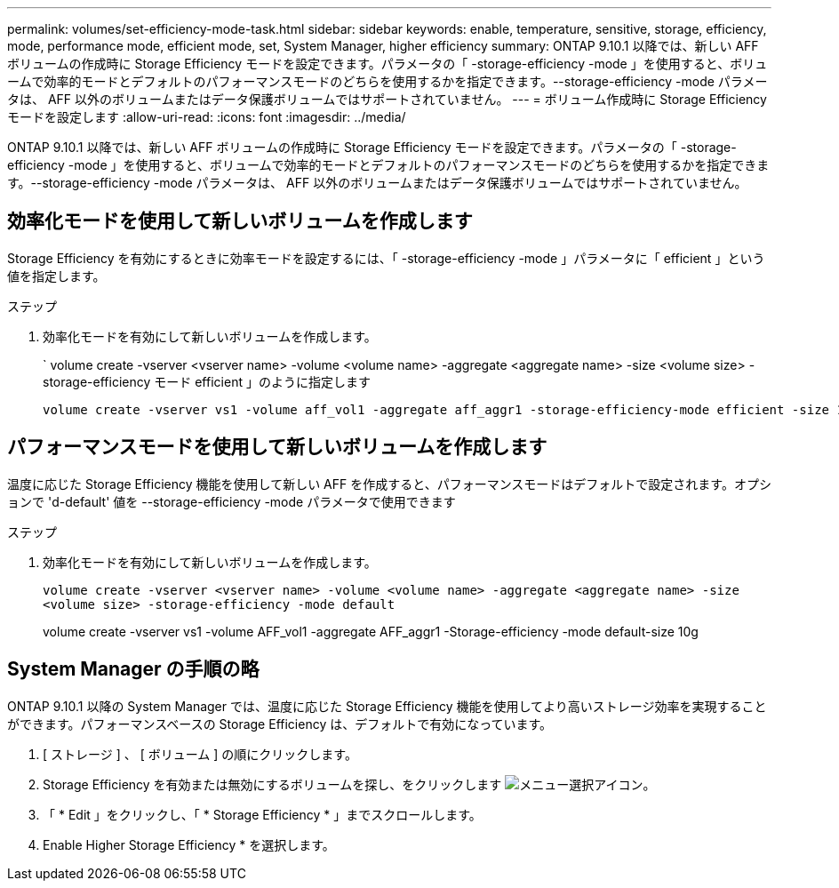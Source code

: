 ---
permalink: volumes/set-efficiency-mode-task.html 
sidebar: sidebar 
keywords: enable, temperature, sensitive, storage, efficiency, mode, performance mode, efficient mode, set, System Manager, higher efficiency 
summary: ONTAP 9.10.1 以降では、新しい AFF ボリュームの作成時に Storage Efficiency モードを設定できます。パラメータの「 -storage-efficiency -mode 」を使用すると、ボリュームで効率的モードとデフォルトのパフォーマンスモードのどちらを使用するかを指定できます。--storage-efficiency -mode パラメータは、 AFF 以外のボリュームまたはデータ保護ボリュームではサポートされていません。 
---
= ボリューム作成時に Storage Efficiency モードを設定します
:allow-uri-read: 
:icons: font
:imagesdir: ../media/


[role="lead"]
ONTAP 9.10.1 以降では、新しい AFF ボリュームの作成時に Storage Efficiency モードを設定できます。パラメータの「 -storage-efficiency -mode 」を使用すると、ボリュームで効率的モードとデフォルトのパフォーマンスモードのどちらを使用するかを指定できます。--storage-efficiency -mode パラメータは、 AFF 以外のボリュームまたはデータ保護ボリュームではサポートされていません。



== 効率化モードを使用して新しいボリュームを作成します

Storage Efficiency を有効にするときに効率モードを設定するには、「 -storage-efficiency -mode 」パラメータに「 efficient 」という値を指定します。

.ステップ
. 効率化モードを有効にして新しいボリュームを作成します。
+
` volume create -vserver <vserver name> -volume <volume name> -aggregate <aggregate name> -size <volume size> -storage-efficiency モード efficient 」のように指定します

+
[listing]
----
volume create -vserver vs1 -volume aff_vol1 -aggregate aff_aggr1 -storage-efficiency-mode efficient -size 10g
----




== パフォーマンスモードを使用して新しいボリュームを作成します

温度に応じた Storage Efficiency 機能を使用して新しい AFF を作成すると、パフォーマンスモードはデフォルトで設定されます。オプションで 'd-default' 値を --storage-efficiency -mode パラメータで使用できます

.ステップ
. 効率化モードを有効にして新しいボリュームを作成します。
+
`volume create -vserver <vserver name> -volume <volume name> -aggregate <aggregate name> -size <volume size> -storage-efficiency -mode default`

+
volume create -vserver vs1 -volume AFF_vol1 -aggregate AFF_aggr1 -Storage-efficiency -mode default-size 10g





== System Manager の手順の略

ONTAP 9.10.1 以降の System Manager では、温度に応じた Storage Efficiency 機能を使用してより高いストレージ効率を実現することができます。パフォーマンスベースの Storage Efficiency は、デフォルトで有効になっています。

. [ ストレージ ] 、 [ ボリューム ] の順にクリックします。
. Storage Efficiency を有効または無効にするボリュームを探し、をクリックします image:icon_kabob.gif["メニュー選択アイコン"]。
. 「 * Edit 」をクリックし、「 * Storage Efficiency * 」までスクロールします。
. Enable Higher Storage Efficiency * を選択します。


